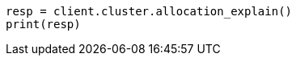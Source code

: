 // cluster/allocation-explain.asciidoc:344

[source, python]
----
resp = client.cluster.allocation_explain()
print(resp)
----